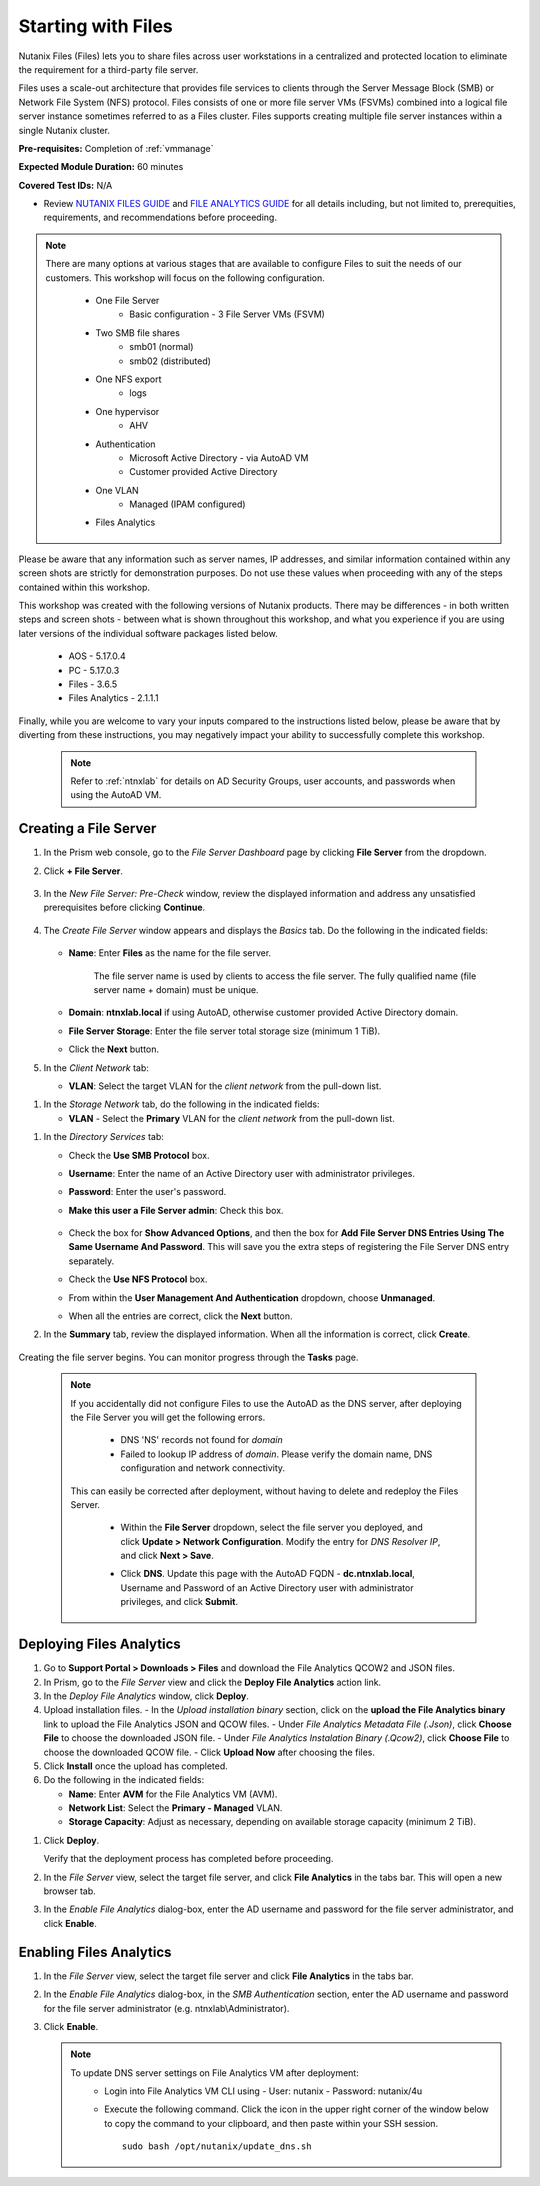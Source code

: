 .. _files1:

-------------------
Starting with Files
-------------------

Nutanix Files (Files) lets you to share files across user workstations in a centralized and protected location to eliminate the requirement for a third-party file server.

Files uses a scale-out architecture that provides file services to clients through the Server Message Block (SMB) or Network File System (NFS) protocol. Files consists of one or more file server VMs (FSVMs) combined into a logical file server instance sometimes referred to as a Files cluster. Files supports creating multiple file server instances within a single Nutanix cluster.

**Pre-requisites:** Completion of :ref:`vmmanage`

**Expected Module Duration:** 60 minutes

**Covered Test IDs:** N/A

- Review `NUTANIX FILES GUIDE <https://portal.nutanix.com/page/documents/details/?targetId=Files-v35:Files-v35>`_ and `FILE ANALYTICS GUIDE <https://portal.nutanix.com/page/documents/details/?targetId=File-Analytics-v2_1%3AFile-Analytics-v2_1>`_ for all details including, but not limited to, prerequities, requirements, and recommendations before proceeding.

.. note::

   There are many options at various stages that are available to configure Files to suit the needs of our customers. This workshop will focus on the following configuration.

      - One File Server
         - Basic configuration - 3 File Server VMs (FSVM)
      - Two SMB file shares
         - smb01 (normal)
         - smb02 (distributed)
      - One NFS export
         - logs
      - One hypervisor
         - AHV
      - Authentication
         - Microsoft Active Directory - via AutoAD VM
         - Customer provided Active Directory
      - One VLAN
         - Managed (IPAM configured)
      - Files Analytics

Please be aware that any information such as server names, IP addresses, and similar information contained within any screen shots are strictly for demonstration purposes. Do not use these values when proceeding with any of the steps contained within this workshop.

This workshop was created with the following versions of Nutanix products. There may be differences - in both written steps and screen shots - between what is shown throughout this workshop, and what you experience if you are using later versions of the individual software packages listed below.

   - AOS             - 5.17.0.4
   - PC              - 5.17.0.3
   - Files           - 3.6.5
   - Files Analytics - 2.1.1.1

Finally, while you are welcome to vary your inputs compared to the instructions listed below, please be aware that by diverting from these instructions, you may negatively impact your ability to successfully complete this workshop.

   .. note::

      Refer to :ref:`ntnxlab` for details on AD Security Groups, user accounts, and passwords when using the AutoAD VM.

Creating a File Server
......................

#. In the Prism web console, go to the *File Server Dashboard* page by clicking **File Server** from the dropdown.

#. Click **+ File Server**.

   .. figure:: images/1.png

#. In the *New File Server: Pre-Check* window, review the displayed information and address any unsatisfied prerequisites before clicking **Continue**.

   .. figure:: images/2.png

#. The *Create File Server* window appears and displays the *Basics* tab. Do the following in the indicated fields:

   .. figure:: images/3.png

   - **Name**: Enter **Files** as the name for the file server.

      The file server name is used by clients to access the file server. The fully qualified name (file server name + domain) must be unique.

   - **Domain**: **ntnxlab.local** if using AutoAD, otherwise customer provided Active Directory domain.

   - **File Server Storage**: Enter the file server total storage size (minimum 1 TiB).

   - Click the **Next** button.

#. In the *Client Network* tab:

   - **VLAN**: Select the target VLAN for the *client network* from the pull-down list.

.. - **Subnet Mask**: Enter the subnet mask value.
..
.. - **Gateway**: Enter the gateway IP address.
..
..    .. figure:: images/4.png
..
.. - **# IP addresses required**: Click **+IP Addresses**. Enter the starting IP address in the *From* field and the ending IP address in the *To* field (if it is not populated automatically), and then click **Save**. A single line assumes a consecutive set of IP addresses. To use a non-consecutive set, select the + IP Addresses link to open a new line. Add as many lines as necessary to complete the list of IP addresses.

   - **DNS Resolver IP**: Enter IP address for your AutoAD VM or customer-provided domain controller.

.. - **NTP Servers**: Enter the server name(s) or IP address(es) for the NTP server(s). Use a comma separated list for multiple entries.
..
..    .. figure:: images/5.png

   .. figure:: images/4m.png

   - When all the entries are correct, click the **Next** button.

#. In the *Storage Network* tab, do the following in the indicated fields:

   - **VLAN** - Select the **Primary** VLAN for the *client network* from the pull-down list.

.. - **Subnet Mask**: Enter the subnet mask value.
..
.. - **Gateway**: Enter the gateway IP address.
..
.. - **# IP addresses required**: Click **+ IP Addresses**. Enter the starting IP address in the *From* field and the ending IP address in the *To* field (if it is not populated automatically), and then click **Save**. A single line assumes a consecutive set of IP addresses. To use a non-consecutive set, select the + IP Addresses link to open a new line. Add as many lines as necessary to complete the list of IP addresses.

      .. figure:: images/6m.png

   - When all the entries are correct, click the **Next** button.

#. In the *Directory Services* tab:

   - Check the **Use SMB Protocol** box.

   - **Username**: Enter the name of an Active Directory user with administrator privileges.

   - **Password**: Enter the user's password.

   - **Make this user a File Server admin**: Check this box.

      .. figure:: images/7.png

   - Check the box for **Show Advanced Options**, and then the box for **Add File Server DNS Entries Using The Same Username And Password**. This will save you the extra steps of registering the File Server DNS entry separately.

   - Check the **Use NFS Protocol** box.

   - From within the **User Management And Authentication** dropdown, choose **Unmanaged**.

   - When all the entries are correct, click the **Next** button.

#. In the **Summary** tab, review the displayed information. When all the information is correct, click **Create**.

   .. figure:: images/8.png

Creating the file server begins. You can monitor progress through the **Tasks** page.

   .. note::

      If you accidentally did not configure Files to use the AutoAD as the DNS server, after deploying the File Server you will get the following errors.

         - DNS 'NS' records not found for *domain*

         - Failed to lookup IP address of *domain*. Please verify the domain name, DNS configuration and network connectivity.

      This can easily be corrected after deployment, without having to delete and redeploy the Files Server.

         - Within the **File Server** dropdown, select the file server you deployed, and click **Update > Network Configuration**. Modify the entry for *DNS Resolver IP*, and click **Next > Save**.

         - Click **DNS**. Update this page with the AutoAD FQDN - **dc.ntnxlab.local**, Username and Password of an Active Directory user with administrator privileges, and click **Submit**.

            .. figure:: images/9.png

Deploying Files Analytics
.........................

#. Go to **Support Portal > Downloads > Files** and download the File Analytics QCOW2 and JSON files.

#. In Prism, go to the *File Server* view and click the **Deploy File Analytics** action link.

#. In the *Deploy File Analytics* window, click **Deploy**.

#. Upload installation files.
   - In the *Upload installation binary* section, click on the **upload the File Analytics binary** link to upload the File Analytics JSON and QCOW files.
   - Under *File Analytics Metadata File (.Json)*, click **Choose File** to choose the downloaded JSON file.
   - Under *File Analytics Instalation Binary (.Qcow2)*, click **Choose File** to choose the downloaded QCOW file.
   - Click **Upload Now** after choosing the files.

#. Click **Install** once the upload has completed.

#. Do the following in the indicated fields:

   - **Name**: Enter **AVM** for the File Analytics VM (AVM).
   - **Network List**: Select the **Primary - Managed** VLAN.
   - **Storage Capacity**: Adjust as necessary, depending on available storage capacity (minimum 2 TiB).
.. - Enter network details in the **Subnet Mask**, **Default Gateway IP**, and **IP Address** fields as indicated.
..
..    .. note::
..
..       When utilizing the HPOC, it is recommended to use .15 for the last octet for the IP address.
..
   .. figure:: images/11.png

      .. figure:: images/11m.png

   - Scroll down, and click the **Show Advanced Settings** box. Within the **DNS Resolver IP (Comma Separated)** field, enter the IP address of your AutoAD VM or customer-provided domain controller.

      .. figure:: images/11a.png

#. Click **Deploy**.

   Verify that the deployment process has completed before proceeding.

#. In the *File Server* view, select the target file server, and click **File Analytics** in the tabs bar. This will open a new browser tab.

#. In the *Enable File Analytics* dialog-box, enter the AD username and password for the file server administrator, and click **Enable**.

Enabling Files Analytics
........................

#. In the *File Server* view, select the target file server and click **File Analytics** in the tabs bar.

#. In the *Enable File Analytics* dialog-box, in the *SMB Authentication* section, enter the AD username and password for the file server administrator (e.g. ntnxlab\\Administrator).

#. Click **Enable**.

   .. note::

      To update DNS server settings on File Analytics VM after deployment:
       - Login into File Analytics VM CLI using
         - User: nutanix
         - Password: nutanix/4u
       - Execute the following command. Click the icon in the upper right corner of the window below to copy the command to your clipboard, and then paste within your SSH session.

         ::

            sudo bash /opt/nutanix/update_dns.sh
